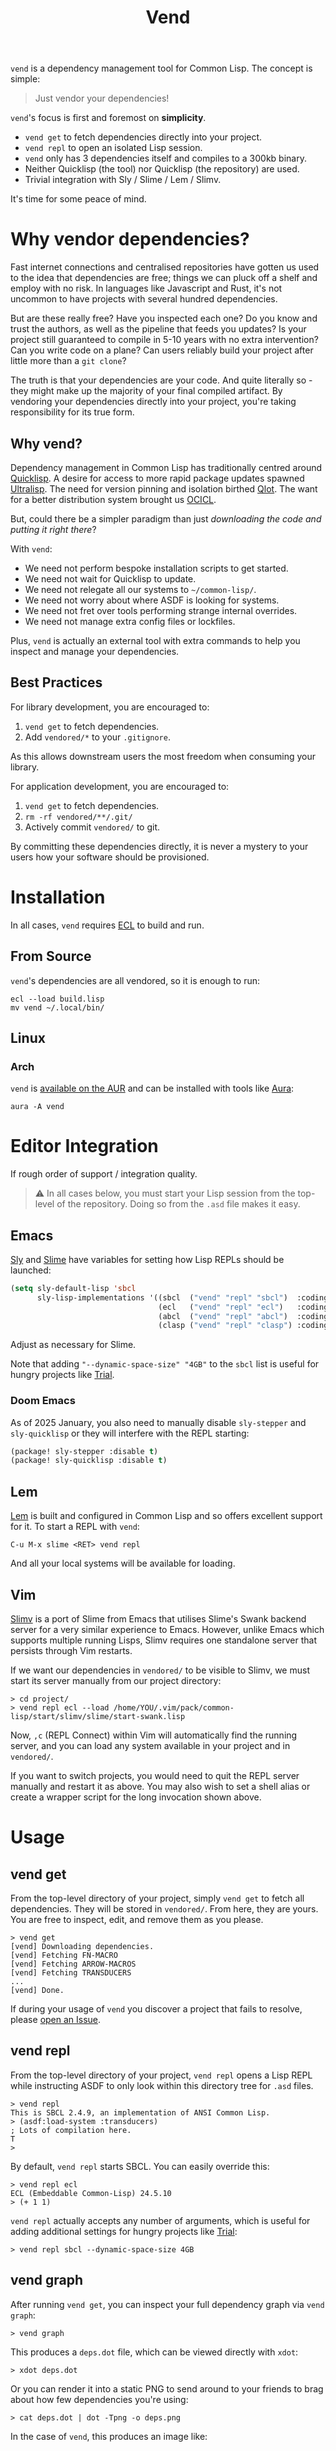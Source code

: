 #+title: Vend

=vend= is a dependency management tool for Common Lisp. The concept is simple:

#+begin_quote
Just vendor your dependencies!
#+end_quote

=vend='s focus is first and foremost on *simplicity*.

- =vend get= to fetch dependencies directly into your project.
- =vend repl= to open an isolated Lisp session.
- =vend= only has 3 dependencies itself and compiles to a 300kb binary.
- Neither Quicklisp (the tool) nor Quicklisp (the repository) are used.
- Trivial integration with Sly / Slime / Lem / Slimv.

It's time for some peace of mind.

* Table of Contents :TOC_5_gh:noexport:
- [[#why-vendor-dependencies][Why vendor dependencies?]]
  - [[#why-vend][Why vend?]]
  - [[#best-practices][Best Practices]]
- [[#installation][Installation]]
  - [[#from-source][From Source]]
  - [[#linux][Linux]]
    - [[#arch][Arch]]
- [[#editor-integration][Editor Integration]]
  - [[#emacs][Emacs]]
    - [[#doom-emacs][Doom Emacs]]
  - [[#lem][Lem]]
  - [[#vim][Vim]]
- [[#usage][Usage]]
  - [[#vend-get][vend get]]
  - [[#vend-repl][vend repl]]
  - [[#vend-graph][vend graph]]
  - [[#vend-check][vend check]]
- [[#coverage][Coverage]]
- [[#compiler-compatibility][Compiler Compatibility]]
- [[#faq][FAQ]]
  - [[#does-this-use-git-submodules][Does this use git submodules?]]
  - [[#can-i-install-new-dependencies-while-vend-repl-is-running][Can I install new dependencies while =vend repl= is running?]]
  - [[#how-do-i-update-dependencies][How do I update dependencies?]]
  - [[#why-ecl][Why ECL?]]

* Why vendor dependencies?

Fast internet connections and centralised repositories have gotten us used to
the idea that dependencies are free; things we can pluck off a shelf and employ
with no risk. In languages like Javascript and Rust, it's not uncommon to have
projects with several hundred dependencies.

But are these really free? Have you inspected each one? Do you know and trust
the authors, as well as the pipeline that feeds you updates? Is your project
still guaranteed to compile in 5-10 years with no extra intervention? Can you
write code on a plane? Can users reliably build your project after little more
than a =git clone=?

The truth is that your dependencies are your code. And quite literally so - they
might make up the majority of your final compiled artifact. By vendoring your
dependencies directly into your project, you're taking responsibility for its
true form.

** Why vend?

Dependency management in Common Lisp has traditionally centred around [[https://www.quicklisp.org/beta/][Quicklisp]].
A desire for access to more rapid package updates spawned [[https://ultralisp.org/][Ultralisp]]. The need
for version pinning and isolation birthed [[https://github.com/fukamachi/qlot][Qlot]]. The want for a better
distribution system brought us [[https://github.com/ocicl/ocicl][OCICL]].

But, could there be a simpler paradigm than just /downloading the code and
putting it right there/?

With =vend=:

- We need not perform bespoke installation scripts to get started.
- We need not wait for Quicklisp to update.
- We need not relegate all our systems to =~/common-lisp/=.
- We need not worry about where ASDF is looking for systems.
- We need not fret over tools performing strange internal overrides.
- We need not manage extra config files or lockfiles.

Plus, =vend= is actually an external tool with extra commands to help you inspect
and manage your dependencies.

** Best Practices

For library development, you are encouraged to:

1. =vend get= to fetch dependencies.
2. Add =vendored/*= to your =.gitignore=.

As this allows downstream users the most freedom when consuming your library.

For application development, you are encouraged to:

1. =vend get= to fetch dependencies.
2. =rm -rf vendored/**/.git/=
3. Actively commit =vendored/= to git.

By committing these dependencies directly, it is never a mystery to your users
how your software should be provisioned.

* Installation

In all cases, =vend= requires [[https://ecl.common-lisp.dev/][ECL]] to build and run.

** From Source

=vend='s dependencies are all vendored, so it is enough to run:

#+begin_example
ecl --load build.lisp
mv vend ~/.local/bin/
#+end_example

** Linux

*** Arch

=vend= is [[https://aur.archlinux.org/packages/vend][available on the AUR]] and can be installed with tools like [[https://github.com/fosskers/aura][Aura]]:

#+begin_example
aura -A vend
#+end_example

* Editor Integration

If rough order of support / integration quality.

#+begin_quote
⚠ In all cases below, you must start your Lisp session from the top-level of the
repository. Doing so from the =.asd= file makes it easy.
#+end_quote

** Emacs

[[https://github.com/joaotavora/sly][Sly]] and [[https://github.com/slime/slime][Slime]] have variables for setting how Lisp REPLs should be launched:

#+begin_src emacs-lisp
(setq sly-default-lisp 'sbcl
      sly-lisp-implementations '((sbcl  ("vend" "repl" "sbcl")  :coding-system utf-8-unix)
                                 (ecl   ("vend" "repl" "ecl")   :coding-system utf-8-unix)
                                 (abcl  ("vend" "repl" "abcl")  :coding-system utf-8-unix)
                                 (clasp ("vend" "repl" "clasp") :coding-system utf-8-unix)))
#+end_src

Adjust as necessary for Slime.

Note that adding ="--dynamic-space-size" "4GB"= to the =sbcl= list is useful for
hungry projects like [[https://github.com/Shirakumo/trial][Trial]].

*** Doom Emacs

As of 2025 January, you also need to manually disable =sly-stepper= and
=sly-quicklisp= or they will interfere with the REPL starting:

#+begin_src emacs-lisp
(package! sly-stepper :disable t)
(package! sly-quicklisp :disable t)
#+end_src

** Lem

[[https://lem-project.github.io/][Lem]] is built and configured in Common Lisp and so offers excellent support for
it. To start a REPL with =vend=:

#+begin_example
C-u M-x slime <RET> vend repl
#+end_example

And all your local systems will be available for loading.

** Vim

[[https://github.com/kovisoft/slimv][Slimv]] is a port of Slime from Emacs that utilises Slime's Swank backend server
for a very similar experience to Emacs. However, unlike Emacs which supports
multiple running Lisps, Slimv requires one standalone server that persists
through Vim restarts.

If we want our dependencies in =vendored/= to be visible to Slimv, we must start
its server manually from our project directory:

#+begin_example
> cd project/
> vend repl ecl --load /home/YOU/.vim/pack/common-lisp/start/slimv/slime/start-swank.lisp
#+end_example

Now, =,c= (REPL Connect) within Vim will automatically find the running server,
and you can load any system available in your project and in =vendored/=.

If you want to switch projects, you would need to quit the REPL server manually
and restart it as above. You may also wish to set a shell alias or create a
wrapper script for the long invocation shown above.

* Usage
** vend get

From the top-level directory of your project, simply =vend get= to fetch all
dependencies. They will be stored in =vendored/=. From here, they are yours. You
are free to inspect, edit, and remove them as you please.

#+begin_example
> vend get
[vend] Downloading dependencies.
[vend] Fetching FN-MACRO
[vend] Fetching ARROW-MACROS
[vend] Fetching TRANSDUCERS
...
[vend] Done.
#+end_example

If during your usage of =vend= you discover a project that fails to resolve,
please [[https://github.com/fosskers/vend/issues][open an Issue]].

** vend repl

From the top-level directory of your project, =vend repl= opens a Lisp REPL while
instructing ASDF to only look within this directory tree for =.asd= files.

#+begin_example
> vend repl
This is SBCL 2.4.9, an implementation of ANSI Common Lisp.
> (asdf:load-system :transducers)
; Lots of compilation here.
T
>
#+end_example

By default, =vend repl= starts SBCL. You can easily override this:

#+begin_example
> vend repl ecl
ECL (Embeddable Common-Lisp) 24.5.10
> (+ 1 1)
#+end_example

=vend repl= actually accepts any number of arguments, which is useful for adding
additional settings for hungry projects like [[https://github.com/Shirakumo/trial][Trial]]:

#+begin_example
> vend repl sbcl --dynamic-space-size 4GB
#+end_example

** vend graph

After running =vend get=, you can inspect your full dependency graph via =vend graph=:

#+begin_example
> vend graph
#+end_example

This produces a =deps.dot= file, which can be viewed directly with =xdot=:

#+begin_example
> xdot deps.dot
#+end_example

Or you can render it into a static PNG to send around to your friends to brag
about how few dependencies you're using:

#+begin_example
> cat deps.dot | dot -Tpng -o deps.png
#+end_example

In the case of =vend=, this produces an image like:

[[file:deps.png]]

If the graph is too messy, you can "focus" it with an extra argument to =vend graph=:

#+begin_example
vend graph lem
#+end_example

In the case of the large [[https://github.com/lem-project/lem][Lem]] project, this would display a graph of only the
core application and not its test suites, etc.

** vend check

Since your dependencies are your code, you should care about what's in there.

#+begin_example
> vend check
DYNAMIC-CLASSES is deprecated.
  PGLOADER -> CL-MARKDOWN -> DYNAMIC-CLASSES
TRIVIAL-BACKTRACE is deprecated.
  PGLOADER -> TRIVIAL-BACKTRACE
#+end_example

Woops! And while Common Lisp has a culture of "done means done, not dead", it's
still important to know what you're getting yourself into.

* Coverage

=vend= does not cover all of what's available on Quicklisp, but it does have
significant enough coverage to resolve and compile a number of large, modern
projects:

- Resolves: Does =vend get= complete?
- Compiles: Does =(asdf:load-system :foo)= within =vend repl= complete?

| Project   | Resolves? | Compiles? | Category | Notes                               |
|-----------+-----------+-----------+----------+-------------------------------------|
| [[https://github.com/Shirakumo/alloy][Alloy]]     | ✅        | ✅        | UI       |                                     |
| [[https://github.com/phantomics/april][April]]     | ✅        | ✅        | Language |                                     |
| [[https://github.com/rabbibotton/clog][Clog]]      | ✅        | ✅        | GUI      |                                     |
| [[https://github.com/coalton-lang/coalton][Coalton]]   | ✅        | ✅        | Language |                                     |
| [[https://github.com/Shirakumo/kandria][Kandria]]   | ✅        | ✅        | Game     |                                     |
| [[https://github.com/lem-project/lem][Lem]]       | ✅        | ❌        | Editor   | Usage of =package-inferred-system=    |
| [[https://github.com/Lisp-Stat/lisp-stat][Lisp-stat]] | ✅        | ✅        | Math     |                                     |
| [[https://codeberg.org/McCLIM/McCLIM][McCLIM]]    | ✅        | ✅        | GUI      |                                     |
| [[https://github.com/fukamachi/mito][Mito]]      | ✅        | ✅        | Database |                                     |
| [[https://github.com/atlas-engineer/nyxt][Nyxt]]      | ✅        | ✅        | Browser  |                                     |
| [[https://github.com/ocicl/ocicl][OCICL]]     | ✅        | ✅        | Dev tool |                                     |
| [[https://github.com/fukamachi/qlot][Qlot]]      | ❌        | ❌        | Dev tool | Usage of =package-inferred-system=    |
| [[https://github.com/quicklisp/quicklisp-client][Quicklisp]] | ✅        | ❌        | Dev tool | System is unloadable: [[https://github.com/quicklisp/quicklisp-client/issues/125][(1)​]] [[https://github.com/quicklisp/quicklisp-client/issues/140][(2)​]]      |
| [[https://github.com/Shirakumo/radiance][Radiance]]  | ✅        | ✅        | Web      |                                     |
| [[https://github.com/Shirakumo/trial][Trial]]     | ✅        | ✅        | Gamedev  | [[https://github.com/Shirakumo/trial-assets/][trial-assets]] manual setup for demos |
| [[https://github.com/fukamachi/woo][Woo]]       | ✅        | ✅        | Web      |                                     |

If during your usage of =vend= you discover a project that fails to resolve,
please [[https://github.com/fosskers/vend/issues][open an Issue]].

* Compiler Compatibility

=vend repl= works with the following compilers:

| Compiler  | Status | Notes          |
|-----------+--------+----------------|
| SBCL      | ✅    |                |
| ECL       | ✅    |                |
| ABCL      | ✅    |                |
| Clasp     | ✅    |                |
| CCL       | ✅    |                |
| Allegro   | ❌    | No =--eval= flag |
| LispWorks | ❓    |                |

[[https://wiki.archlinux.org/title/Common_Lisp#Historical][Historical implementations]] are not considered.

* FAQ

** Does this use git submodules?

No. Submodules need to be recloned by your users, which is a weaker long-term
guarantee than true vendoring. Submodules are also a pain in the neck to manage.
If you want to change and make new commits to vendored dependencies, you're
still free to do so.

** Can I install new dependencies while =vend repl= is running?

Probably not. At least, =vend= assumes that Quicklisp doesn't exist, and it tells
ASDF to only look for systems in the current directory tree. It's not clear what
a call to =(ql:quickload ...)= would do in that case.

If you want new packages available to =vend repl=, you can:

- Manually clone them into =vendored/= (discouraged).
- Add them to your =.asd= explicitly and call =vend get=.

Either way, it's expected that you ensure that when a user freshly clones your
repository, runs =vend get=, and then loads your system, everything should work.

** How do I update dependencies?

The intent is that by vendoring, you're taking responsibility for the "true
shape" of your program. So, upgrading dependencies should always be a conscious
choice, done for a specific reason. Therefore there is no "bulk update" button.

To update a single dependency, you can =git pull= it specifically. If you've
already committed that dependency to your repo (as in the application case),
you're still able to:

#+begin_example
rm -rf vendored/old-dep
vend get
rm -rf vendored/old-dep/.git/
#+end_example

But you're discouraged from doing this habitually.

** Why ECL?

=vend= itself is built with [[https://ecl.common-lisp.dev/main.html][ECL]] but you're free to use it to manage Lisp projects
of any (modern) compiler. ECL typically produces very small binaries; in the
case of =vend= it's only a few hundred kilobytes, which eases distribution.
